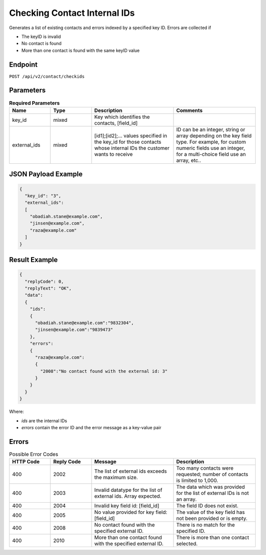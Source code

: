 Checking Contact Internal IDs
=============================

Generates a list of existing contacts and errors indexed by a specified key ID.
Errors are collected if

* The keyID is invalid
* No contact is found
* More than one contact is found with the same keyID value

Endpoint
--------

``POST /api/v2/contact/checkids``

Parameters
----------

.. list-table:: **Required Parameters**
   :header-rows: 1
   :widths: 20 20 40 40

   * - Name
     - Type
     - Description
     - Comments
   * - key_id
     - mixed
     - Key which identifies the contacts, [field_id]
     -
   * - external_ids
     - mixed
     - [id1];[id2];… values specified in the key_id for those contacts whose internal IDs the customer wants to receive
     - ID can be an integer, string or array depending on the key field type. For example, for custom numeric fields use an integer, for a multi-choice field use an array, etc..

JSON Payload Example
--------------------

.. code-block:: json

   {
     "key_id": "3",
     "external_ids":
     [
       "obadiah.stane@example.com",
       "jinsen@example.com",
       "raza@example.com"
     ]
   }

Result Example
--------------

.. code-block:: json

   {
     "replyCode": 0,
     "replyText": "OK",
     "data":
     {
       "ids":
       {
         "obadiah.stane@example.com":"9832304",
         "jinsen@example.com":"9839473"
       },
       "errors":
       {
         "raza@example.com":
         {
           "2008":"No contact found with the external id: 3"
         }
       }
     }
   }


Where:

* *ids* are the internal IDs
* *errors* contain the error ID and the error message as a key-value pair

Errors
------

.. list-table:: Possible Error Codes
   :header-rows: 1
   :widths: 20 20 40 40

   * - HTTP Code
     - Reply Code
     - Message
     - Description
   * - 400
     - 2002
     - The list of external ids exceeds the maximum size.
     - Too many contacts were requested; number of contacts is limited to 1,000.
   * - 400
     - 2003
     - Invalid datatype for the list of external ids. Array expected.
     - The data which was provided for the list of external IDs is not an array.
   * - 400
     - 2004
     - Invalid key field id: [field_id]
     - The field ID does not exist.
   * - 400
     - 2005
     - No value provided for key field: [field_id]
     - The value of the key field has not been provided or is empty.
   * - 400
     - 2008
     - No contact found with the specified external ID.
     - There is no match for the specified ID.
   * - 400
     - 2010
     - More than one contact found with the specified external ID.
     - There is more than one contact selected.

